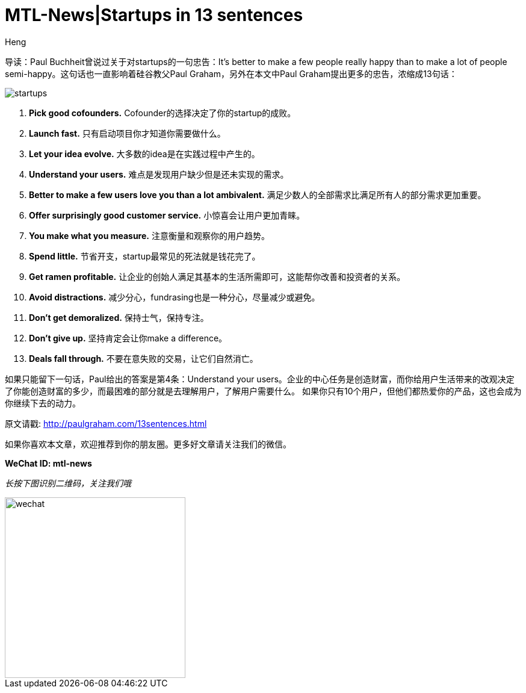 = MTL-News|Startups in 13 sentences
:hp-alt-title: Startups in 13 sentences
:published_at: 2015-09-23
:hp-tags: startup, advice, Paul Graham
:author: Heng


导读：Paul Buchheit曾说过关于对startups的一句忠告：It's better to make a few people really happy than to make a lot of people semi-happy。这句话也一直影响着硅谷教父Paul Graham，另外在本文中Paul Graham提出更多的忠告，浓缩成13句话：

image::http://chantelbotha.com/wine/wp-content/uploads/2013/05/startups.jpg[]

1. *Pick good cofounders.*
Cofounder的选择决定了你的startup的成败。


2. *Launch fast.*
只有启动项目你才知道你需要做什么。

3. *Let your idea evolve.*
大多数的idea是在实践过程中产生的。

4. *Understand your users.*
难点是发现用户缺少但是还未实现的需求。

5. *Better to make a few users love you than a lot ambivalent.*
满足少数人的全部需求比满足所有人的部分需求更加重要。

6. *Offer surprisingly good customer service.*
小惊喜会让用户更加青睐。

7. *You make what you measure.*
注意衡量和观察你的用户趋势。

8. *Spend little.*
节省开支，startup最常见的死法就是钱花完了。

9. *Get ramen profitable.*
让企业的创始人满足其基本的生活所需即可，这能帮你改善和投资者的关系。

10. *Avoid distractions.*
减少分心，fundrasing也是一种分心，尽量减少或避免。

11. *Don't get demoralized.*
保持士气，保持专注。

12. *Don't give up.*
坚持肯定会让你make a difference。

13. *Deals fall through.*
不要在意失败的交易，让它们自然消亡。

如果只能留下一句话，Paul给出的答案是第4条：Understand your users。企业的中心任务是创造财富，而你给用户生活带来的改观决定了你能创造财富的多少，而最困难的部分就是去理解用户，了解用户需要什么。
如果你只有10个用户，但他们都热爱你的产品，这也会成为你继续下去的动力。

原文请戳: http://paulgraham.com/13sentences.html

如果你喜欢本文章，欢迎推荐到你的朋友圈。更多好文章请关注我们的微信。

*WeChat ID: mtl-news*

_长按下图识别二维码，关注我们哦_

image::wechat.jpg[height="300px" width="300px"]